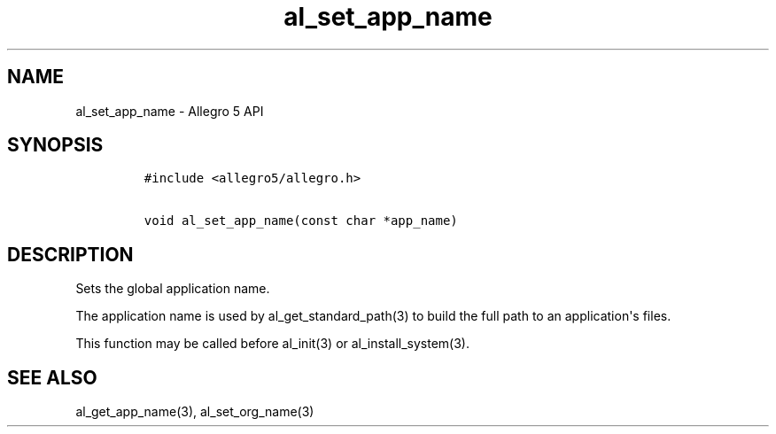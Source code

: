 .\" Automatically generated by Pandoc 1.19.2.4
.\"
.TH "al_set_app_name" "3" "" "Allegro reference manual" ""
.hy
.SH NAME
.PP
al_set_app_name \- Allegro 5 API
.SH SYNOPSIS
.IP
.nf
\f[C]
#include\ <allegro5/allegro.h>

void\ al_set_app_name(const\ char\ *app_name)
\f[]
.fi
.SH DESCRIPTION
.PP
Sets the global application name.
.PP
The application name is used by al_get_standard_path(3) to build the
full path to an application\[aq]s files.
.PP
This function may be called before al_init(3) or al_install_system(3).
.SH SEE ALSO
.PP
al_get_app_name(3), al_set_org_name(3)
